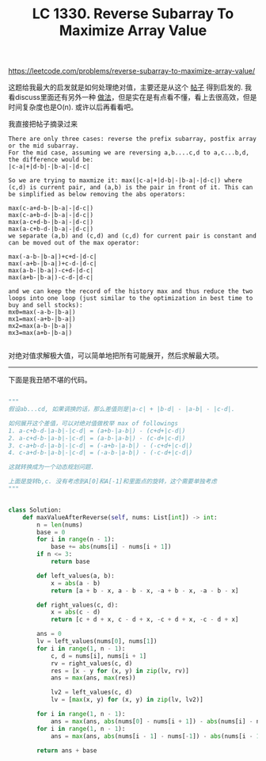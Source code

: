 #+title: LC 1330. Reverse Subarray To Maximize Array Value

https://leetcode.com/problems/reverse-subarray-to-maximize-array-value/

这题给我最大的启发就是如何处理绝对值，主要还是从这个 [[https://leetcode.com/problems/reverse-subarray-to-maximize-array-value/discuss/493570/O(N)-but-more-understandable-solution][帖子]] 得到启发的.
我看discuss里面还有另外一种 [[https://leetcode.com/problems/reverse-subarray-to-maximize-array-value/discuss/506191/c%2B%2B-solution-with-explanation][做法]]，但是实在是有点看不懂，看上去很高效，但是时间复杂度也是O(n). 或许以后再看看吧。

我直接把帖子摘录过来

#+BEGIN_EXAMPLE
There are only three cases: reverse the prefix subarray, postfix array or the mid subarray.
For the mid case, assuming we are reversing a,b....c,d to a,c...b,d, the difference would be:
|c-a|+|d-b|-|b-a|-|d-c|

So we are trying to maxmize it: max(|c-a|+|d-b|-|b-a|-|d-c|) where (c,d) is current pair, and (a,b) is the pair in front of it. This can be simplified as below removing the abs operators:

max(c-a+d-b-|b-a|-|d-c|)
max(c-a+b-d-|b-a|-|d-c|)
max(a-c+d-b-|b-a|-|d-c|)
max(a-c+b-d-|b-a|-|d-c|)
we separate (a,b) and (c,d) and (c,d) for current pair is constant and can be moved out of the max operator:

max(-a-b-|b-a|)+c+d-|d-c|
max(-a+b-|b-a|)+c-d-|d-c|
max(a-b-|b-a|)-c+d-|d-c|
max(a+b-|b-a|)-c-d-|d-c|

and we can keep the record of the history max and thus reduce the two loops into one loop (just similar to the optimization in best time to buy and sell stocks):
mx0=max(-a-b-|b-a|)
mx1=max(-a+b-|b-a|)
mx2=max(a-b-|b-a|)
mx3=max(a+b-|b-a|)

#+END_EXAMPLE

对绝对值求解极大值，可以简单地把所有可能展开，然后求解最大项。


--------------------
下面是我丑陋不堪的代码。


#+BEGIN_SRC python

"""
假设ab...cd, 如果调换的话，那么差值则是|a-c| + |b-d| - |a-b| - |c-d|.

如何展开这个差值，可以对绝对值做枚举 max of followings
1. a-c+b-d-|a-b|-|c-d| = (a+b-|a-b|) - (c+d+|c-d|)
2. a-c+d-b-|a-b|-|c-d| = (a-b-|a-b|) - (c-d+|c-d|)
3. c-a+b-d-|a-b|-|c-d| = (-a+b-|a-b|) - (-c+d+|c-d|)
4. c-a+d-b-|a-b|-|c-d| = (-a-b-|a-b|) - (-c-d+|c-d|)

这就转换成为一个动态规划问题.

上面是旋转b,c. 没有考虑到A[0]和A[-1]和里面点的旋转，这个需要单独考虑
"""


class Solution:
    def maxValueAfterReverse(self, nums: List[int]) -> int:
        n = len(nums)
        base = 0
        for i in range(n - 1):
            base += abs(nums[i] - nums[i + 1])
        if n <= 3:
            return base

        def left_values(a, b):
            x = abs(a - b)
            return [a + b - x, a - b - x, -a + b - x, -a - b - x]

        def right_values(c, d):
            x = abs(c - d)
            return [c + d + x, c - d + x, -c + d + x, -c - d + x]

        ans = 0
        lv = left_values(nums[0], nums[1])
        for i in range(1, n - 1):
            c, d = nums[i], nums[i + 1]
            rv = right_values(c, d)
            res = [x - y for (x, y) in zip(lv, rv)]
            ans = max(ans, max(res))

            lv2 = left_values(c, d)
            lv = [max(x, y) for (x, y) in zip(lv, lv2)]

        for i in range(1, n - 1):
            ans = max(ans, abs(nums[0] - nums[i + 1]) - abs(nums[i] - nums[i + 1]))
        for i in range(1, n - 1):
            ans = max(ans, abs(nums[i - 1] - nums[-1]) - abs(nums[i - 1] - nums[i]))

        return ans + base

#+END_SRC